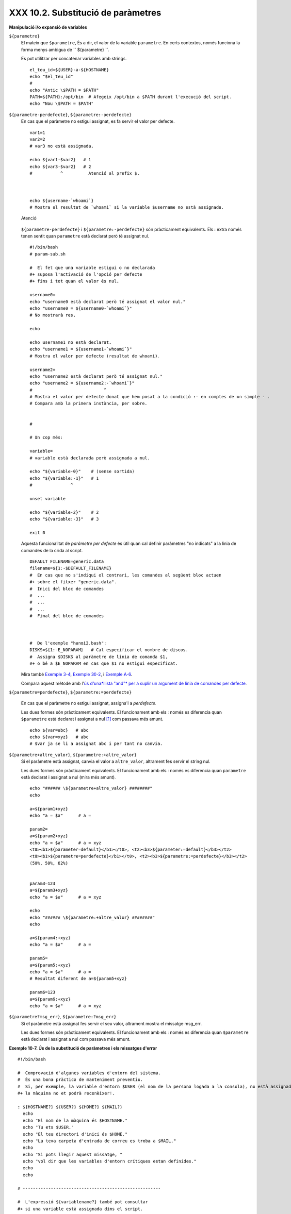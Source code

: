 ###################################
XXX 10.2. Substitució de paràmetres
###################################

**Manipulació i/o expansió de variables**

``${parametre}``
    El mateix que ``$parametre``, És a dir, el valor de la variable
    ``parametre``. En certs contextos, només funciona la forma menys
    ambigua de `` ${parametre} ``.

    Es pot utilitzar per concatenar variables amb strings.

    ::

        el_teu_id=${USER}-a-${HOSTNAME}
        echo "$el_teu_id"
        #
        echo "Antic \$PATH = $PATH"
        PATH=${PATH}:/opt/bin  # Afegeix /opt/bin a $PATH durant l'execució del script.
        echo "Nou \$PATH = $PATH"

``${parametre-perdefecte}``, ``${parametre:-perdefecte}``
    En cas que el paràmetre no estigui assignat, es fa servir el valor
    per defecte.

    ::

        var1=1
        var2=2
        # var3 no està assignada.

        echo ${var1-$var2}   # 1
        echo ${var3-$var2}   # 2
        #           ^          Atenció al prefix $.



        echo ${username-`whoami`}
        # Mostra el resultat de `whoami` si la variable $username no està assignada.

    .. figure:: ../images/note.gif
       :align: center
       :alt: Atenció

       Atenció
    ``${parametre-perdefecte}`` i ``${parametre:-perdefecte}`` són
    pràcticament equivalents. Els : extra només tenen sentit quan
    ``parametre`` està declarat però té assignat nul.

    ::

        #!/bin/bash
        # param-sub.sh

        #  El fet que una variable estigui o no declarada
        #+ suposa l'activació de l'opció per defecte
        #+ fins i tot quan el valor és nul.

        username0=
        echo "username0 està declarat però té assignat el valor nul."
        echo "username0 = ${username0-`whoami`}"
        # No mostrarà res.

        echo

        echo username1 no està declarat.
        echo "username1 = ${username1-`whoami`}"
        # Mostra el valor per defecte (resultat de whoami).

        username2=
        echo "username2 està declarat però té assignat nul."
        echo "username2 = ${username2:-`whoami`}"
        #                            ^
        # Mostra el valor per defecte donat que hem posat a la condició :- en comptes de un simple - .
        # Compara amb la primera instància, per sobre.


        #

        # Un cop més:

        variable=
        # variable està declarada però assignada a nul.

        echo "${variable-0}"    # (sense sortida)
        echo "${variable:-1}"   # 1
        #               ^

        unset variable

        echo "${variable-2}"    # 2
        echo "${variable:-3}"   # 3

        exit 0

    Aquesta funcionalitat de *paràmetre per defecte* és útil quan cal
    definir paràmetres "no indicats" a la línia de comandes de la crida
    al script.

    ::

        DEFAULT_FILENAME=generic.data
        filename=${1:-$DEFAULT_FILENAME}
        #  En cas que no s'indiqui el contrari, les comandes al següent bloc actuen
        #+ sobre el fitxer "generic.data".
        #  Inici del bloc de comandes
        #  ...
        #  ...
        #  ...
        #  Final del bloc de comandes



        #  De l'exemple "hanoi2.bash":
        DISKS=${1:-E_NOPARAM}   # Cal especificar el nombre de discos.
        #  Assigna $DISKS al paràmetre de línia de comanda $1,
        #+ o bé a $E_NOPARAM en cas que $1 no estigui especificat.

    Mira també `Exemple
    3-4 <http://tldp.org/LDP/abs/html/special-chars.html#EX58>`_,
    `Exemple 30-2 <http://tldp.org/LDP/abs/html/zeros.html#EX73>`_, i
    `Exemple
    A-6 <http://tldp.org/LDP/abs/html/contributed-scripts.html#COLLATZ>`_.

    Compara aquest mètode amb l'`ús d'una*llista "and"* per a suplir un
    argument de línia de comandes per
    defecte <http://tldp.org/LDP/abs/html/list-cons.html#ANDDEFAULT>`_.

``${parametre=perdefecte}``, ``${parametre:=perdefecte}``

    En cas que el paràmetre no estigui assignat, assigna'l a
    *perdefecte*.

    Les dues formes són pràcticament equivalents. El funcionament amb
    els : només es diferencia quan ``$parametre`` està declarat i
    assignat a nul `[1] <#FTN.AEN6179>`_ com passava més amunt.

    ::

        echo ${var=abc}   # abc
        echo ${var=xyz}   # abc
        # $var ja se li a assignat abc i per tant no canvia.

``${parametre+altre_valor}``, ``${parametre:+altre_valor}``
    Si el paràmetre està assignat, canvia el valor a ``altre_valor``,
    altrament fes servir el string nul.

    Les dues formes són pràcticament equivalents. El funcionament amb
    els : només es diferencia quan ``parametre`` està declarat i
    assignat a nul (mira més amunt).

    ::

        echo "###### \${parametre+altre_valor} ########"
        echo

        a=${param1+xyz}
        echo "a = $a"      # a =

        param2=
        a=${param2+xyz}
        echo "a = $a"      # a = xyz
        <t0><b1>${parameter=default}</b1></t0>, <t2><b3>${parameter:=default}</b3></t2>
        <t0><b1>${parametre=perdefecte}</b1></t0>, <t2><b3>${parametre:=perdefecte}</b3></t2>
        (50%, 50%, 82%)


        param3=123
        a=${param3+xyz}
        echo "a = $a"      # a = xyz

        echo
        echo "###### \${parametre:+altre_valor} ########"
        echo

        a=${param4:+xyz}
        echo "a = $a"      # a =

        param5=
        a=${param5:+xyz}
        echo "a = $a"      # a =
        # Resultat diferent de a=${param5+xyz}

        param6=123
        a=${param6:+xyz}
        echo "a = $a"      # a = xyz

``${parametre?msg_err}``, ``${parametre:?msg_err}``
    Si el paràmetre està assignat fes servir el seu valor, altrament
    mostra el missatge msg\_err.

    Les dues formes són pràcticament equivalents. El funcionament amb
    els : només es diferencia quan ``$parametre`` està declarat i
    assignat a nul com passava més amunt.

**Exemple 10-7. Ús de la substitució de paràmetres i els missatges
d'error**

::

    #!/bin/bash

    #  Comprovació d'algunes variables d'entorn del sistema.
    #  És una bona pràctica de manteniment preventiu.
    #  Si, per exemple, la variable d'entorn $USER (el nom de la persona logada a la consola), no està assignada,
    #+ la màquina no et podrà reconèixer!.

    : ${HOSTNAME?} ${USER?} ${HOME?} ${MAIL?}
      echo
      echo "El nom de la màquina és $HOSTNAME."
      echo "Tu ets $USER."
      echo "El teu directori d'inici és $HOME."
      echo "La teva carpeta d'entrada de correu es troba a $MAIL."
      echo
      echo "Si pots llegir aquest missatge, "
      echo "vol dir que les variables d'entorn crítiques estan definides."
      echo
      echo

    # ------------------------------------------------------

    #  L'expressió ${variablename?} també pot consultar
    #+ si una variable està assignada dins el script.

    AquestaVar=Valor-daquesta-var
    #  Fixat, per cert, que una variable pot ser assignada 
    #+ a strings amb caràcters que no estan permesos en el seu nom.
    : ${AquestaVar?}
    echo "El valor de AquestaVar és $AquestaVar".

    echo; echo


    : ${ZZXy23AB?"ZZXy23AB no està assignada."}
    #  Donat que ZZXy23AB no està assignada,
    #+ el script finalitza amb un missatge d'error.

    # Es pot especificar el missatge d'error.
    # : ${nomvariable?"MISSATGE D'ERROR"}


    # El mateix resultat que amb:   altravariable=${ZZXy23AB?}
    #                     altravariable=${ZZXy23AB?"ZXy23AB no està assignada."}
    #
    #                     echo ${ZZXy23AB?} >/dev/null

    #  Compara aquests mètodes de comprovar si una variable ha estat assignada
    #+ amb "set -u" . . .



    echo "Aquest missatge no es mostrarà perquè hores d'ara el script ja haurà terminat."

    HERE=0
    exit $HERE   # NO finalitzarà aquí!.

    # De fet, el script retornarà 1 com a resultat d'execució (echo $?).

**Exemple 10-8. Ús de la substitució de paràmetres i els missatges
d'"informació"**

::

    #!/bin/bash
    # usage-message.sh

    : ${1?"Ús: $0 ARGUMENT"}
    #  El script finalitza aquí si falta el 1er paràmetre de línia de comandes.
    #+ Mostrarà el següent missatge d'error:
    #    usage-message.sh: 1: Ús: usage-message.sh ARGUMENT

    echo "Aquestes dues línies només s'executaran si s'ha especificat el paràmetre per línia de comandes."
    echo "Paràmetre de línia de comanda = \"$1\""

    exit 0  # Finalitzarà aquí només si s'ha especificar el primer paràmetre per línia de comandes.

    # Pots comprovar el resultat de sortida tant passant-li el primer paràmetre per línia de comandes com no.
    # Si li passes el paràmetre, "$?" serà 0.
    # En cas contrari, "$?" serà 1.

**Ús de la substitució de paràmetres i/o l'expansió.**Les expressions
següents complementen les operacions de strings que consideren la
**coincidència** ``amb`` **expressió** (mira l'`Exemple
16-9 <http://tldp.org/LDP/abs/html/moreadv.html#EX45>`_). Aquestes en
concret es fan servir majoritàriament en l'anàlisi de camins (path)
d'arxius.

**Longitud de variables / Eliminació de substrings**

``${#var}``
    ``Longitud del string`` (nombre de caràcters a ``$var``). Per a un
    `array <http://tldp.org/LDP/abs/html/arrays.html#ARRAYREF>`_,
    **${#array}** correspon a la longitud del primer element de l'array.

    .. figure:: ../images/note.gif
       :align: center
       :alt: Atenció

       Atenció
    Excepcions:

    -  

       **${#\*}** i **${#@}** retornen el *nombre de paràmetres*.

    -  En cas d'array, **${#array[\*]}** i **${#array[@]}** retornen el
       nombre d'elements que conté l'array.

    **Exemple 10-9. Durada d'una variable**

    ::

        #!/bin/bash
        # length.sh

        E_NO_ARGS=65

        if [ $# -eq 0 ]  # Per a aquesta demo cal que hi hagi arguments a la línia de comandes.
        then
          echo "Crideu aquest script amb un o més arguments."
          exit $E_NO_ARGS
        fi  

        var01=abcdEFGH28ij
        echo "var01 = ${var01}"
        echo "Longitud de var01 = ${#var01}"
        # Intentem-ho ara amb un espai entre els caràcters.
        var02="abcd EFGH28ij"
        echo "var02 = ${var02}"
        echo "Longitud de var02 = ${#var02}"

        echo "Nombre d'arguments de línia de comandes passats al script = ${#@}"
        echo "Nombre d'arguments de línia de comandes passats al script = ${#*}"

        exit 0

``${var#Patró}``, ``${var##Patró}``

    **${var#Patró}** Elimina de ``$var`` la part *més curta* del patró
    que coincideixi ``des de l'inici`` amb el contingut de ``$var``.
    NdT. No he pogut comprovar aquest funcionament. A les meves proves,
    ${var#patró} elimina la cadena "Patró" de l'inici de $var en cas que
    coincideixi perfectament.

    **${var##Patríó}** Elimina de ``$var`` la part *més llarga* de
    ``$Patró`` que coincideixi ``des de l'inici`` amb el contingut de
    ``$var``. NdT. No he pogut comprovar aquest funcionament. A les
    meves proves, ${var##Patró} es comporta idènticament a ${var#Patró}
    excepte en el cas que s'afegeixi el caràcter \*. Ex. ${var#\*Patró}
    no sempre resulta igual a ${var##\*Patró}.

    Veiem un exemple d'ús a l'`Exemple
    A-7 <http://tldp.org/LDP/abs/html/contributed-scripts.html#DAYSBETWEEN>`_:

    ::

        # Una funció de l'exemple "days-between.sh".
        # Elimina els zeros inicials de l'argument.

        strip_leading_zero () #  Elimina un possible zero inicial
        {                     #+ del paràmetre.
          return=${1#0}       #  El "1" correspon al argument "$1".
        }                     #  El "0" és el que volem eliminar de "$1".

    Una versió de Manfred Schwarb amb una variació més elaborada de
    l'anterior:

    ::

        strip_leading_zero2 () # Elimina els possibles zeros inicials de manera que
        {                      # Bash no els interpreti com a valors en octal.
          shopt -s extglob     # Activa l'expansió (globbing) estesa.
          local val=${1##+(0)} # Guarda a la variable local val el resultat d'eliminar els 0's inicials.
          shopt -u extglob     # Desactiva l'expansió estesa.
          _strip_leading_zero2=${val:-0}
                               # En cas que l'entrada fos 0, retorna un 0 en comptes de "".
        }

    Un altre exemple d'ús:

    ::

        echo `basename $PWD`        # Nom del directori de treball actual (incloent el camí absolut).
        echo "${PWD##*/}"           # Nom del directori de treball actual (només el nom)
        echo
        echo `basename $0`          # Nom del script.
        echo $0                     # Nom del script.
        echo "${0##*/}"             # Nom del script.
        echo
        nomfitxer=test.data
        echo "${nomfitxer##*.}"      # dades
                                    # Extensió del fitxer nomfitxer.

``${var%Pattern}``, ``${var%%Pattern}``

    **${var%Pattern}** elimina de ``$var`` la part *més curta* del patró
    ``$Pattern`` que coincideixi amb la ``part final`` de ``$var``.

    **${var%%Pattern}** elimina de ``$var`` la part *més llarga* de
    ``$Pattern`` que coincideixi amb la ``part final`` de ``$var``.

La `versió 2 <http://tldp.org/LDP/abs/html/bashver2.html#BASH2REF>`_ de
Bash va afegir noves opcions.

**Exemple 10-10. Patrons a la substitució de paràmetres**

::

    #!/bin/bash
    # patt-matching.sh

    # Patrons fent servir els operadors de substitució de paràmetres  # ## % %% .

    var1=abcd12345abc6789
    pattern1=a*c  # * (comodí) coincideix amb qualsevol cosa entre a - c.

    echo
    echo "var1 = $var1"           # abcd12345abc6789
    echo "var1 = ${var1}"         # abcd12345abc6789
                                  # (forma alternativa)
    echo "Nombre de caràcters en ${var1} = ${#var1}"
    echo

    echo "pattern1 = $pattern1"   # a*c  (qualsevol cosa entre 'a' i 'c')
    echo "--------------"
    echo '${var1#$pattern1}  =' "${var1#$pattern1}"    #         d12345abc6789
    # La coincidència més curta possible. Elimina els tres primers caràcters abcd12345abc6789 (NdT. No l'he pogut replicar)
    #                                     ^^^^^               |-|
    echo '${var1##$pattern1} =' "${var1##$pattern1}"   #                  6789      
    # La coincidència més llarga possible. Elimina els primers 12 caràcters abcd12345abc6789 (NdT. No l'he pogut replicar)
    #                                    ^^^^^                |----------|

    echo; echo; echo

    pattern2=b*9            # qualsevol cosa entre 'b' i '9'
    echo "var1 = $var1"     # es manté abcd12345abc6789
    echo
    echo "pattern2 = $pattern2"
    echo "--------------"
    echo '${var1%pattern2}  =' "${var1%$pattern2}"     #     abcd12345a
    # La coincidència més curta possible. Elimina els darrers 6 caràcters  abcd12345abc6789
    #                                     ^^^^                         |----|
    echo '${var1%%pattern2} =' "${var1%%$pattern2}"    #     a
    # La coincidència més llarga possible. Elimina els darrers 12 caràcters  abcd12345abc6789
    #                                    ^^^^                 |-------------|

    # Recordem, # i ## actuen d'esquerra a dreta (des de l'inici) de la cadena,
    #           % i %% actuen de dreta a esquerra (des del final) de la cadena.

    echo

    exit 0

**Exemple 10-11. Canvi d'extensió d'un fitxer:**

::

    #!/bin/bash
    # rfe.sh: Canvi d'extensió d'un fitxer
    #
    #         rfe extensio_anterior extensio_nova
    #
    # Exemple:
    # per canviar tots els *.gif del directori actual per *.jpg,
    #          rfe gif jpg


    E_BADARGS=65

    case $# in
      0|1)             # Aquí la barra vertical significa disjunció "o" ("or").
      echo "Ús: `basename $0` sufix_antic sufix_nou"
      exit $E_BADARGS  # En cas de 0 o 1 arguments.
      ;;
    esac


    for nomfitxer in *.$1
    # Ordre invers de la llista de fitxers, tot començant amb el primer argument.
    do
      mv $nomfitxer ${nomfitxer%$1}$2
      #  Elimina la part del fitxer que coincideixi amb el primer argument, i
      #+ a continuació afegeix el segon argument.
    done

    exit 0

**Expansió de variables / substitució de substrings**

    Les següents funcions van ser adoptades del *ksh*.

``${var:pos}``
    Variable ``var`` expandida, començant des de la posició ``pos``.

``${var:pos:len}``
    Expansió de ``len`` caràcters de la variable ``var`` començant des
    de la posició ``pos``. A l'`Exemple
    A-13 <http://tldp.org/LDP/abs/html/contributed-scripts.html#PW>`_ es
    troba un exemple (creatiu) d'ús d'aquest operador.

``${var/Patró/Substitució}``
    Substitueix la primera aparició del ``Patró``, a la variable ``var``
    per ``Substitució``.

    En cas que no s'especifiqui ``Substitució``, la primera ocurrència
    de ``Patró`` es substitueix per *no res*. És a dir, elimina aquesta
    part de la variable.

``${var//Patró/Substitució}``
    **Substitució global.** Substitueix totes les aparicions de
    ``Patró`` de la variable ``var`` per ``Substitució``.

    Com abans, si no s'especifica ``Substitució`` es substitueixen totes
    les ocurrències de ``Patró`` per *no res*. És a dir, són eliminades.

    **Exemple 10-12. Anàlisi de strings arbitraris**

    ::

        empty string.
        #!/bin/bash

        var1=abcd-1234-defg
        echo "var1 = $var1"

        t=${var1#*-*}
        echo "var1 (un cop eliminat la part inicial fins al primer - ) = $t"
        #  t=${var1#*-}  el string buit fa exactament el mateix,
        #+ donat que # coincideix amb el string més curt,
        #+ i * coincideix amb qualsevol cosa (incloent res) que precedeixi el string buit.
        # (Agraïment per Stephane Chazelas)

        t=${var1##*-*}
        echo "si var1 conté un  \"-\" retornarà la cadena buida...   var1 = $t"


        t=${var1%*-*}
        echo "var1 (un cop eliminat el contingut des del darrer - fins al final) = $t"

        echo

        # -------------------------------------------
        path_name=/home/bozo/ideas/thoughts.for.today
        # -------------------------------------------
        echo "path_name = $path_name"
        t=${path_name##/*/}
        echo "path_name un cop eliminat els prefixos = $t"
        # En aquest cas, ofereix el mateix resultat que t=`basename $path_name`.
        #  t=${path_name%/}; t=${t##*/}   és una solució més general,
        #+ però encara falla de vegades.
        #  En cas que $path_name acabi amb salt de línia, no funcionarà `basename $path_name`,
        #+ mentre que l'expressió anterior continuarà funcionant.
        # (Gràcies  S.C.)

        t=${path_name%/*.*}
        # El mateix resultat que t=`dirname $path_name`
        echo "path_name, sense l'extensió= $t"
        # Fallarà en alguns casos, com ara amb "../", "/foo////", # "foo/", "/".
        #  L'eliminació de sufixos es complica especialment quan el nom base no té extensió 
        #+ però el directori que el conté sí que en té.
        # (Agraïment per S.C.)

        echo

        t=${path_name:11}
        echo "$path_name sense els primers 11 caràcters = $t"
        t=${path_name:11:5}
        echo "$path_name sense els primers 11 caràcters i amb 5 de longitud = $t"

        echo

        t=${path_name/bozo/clown}
        echo "$path_name on \"bozo\" ha estat substituït per \"clown\" = $t"
        t=${path_name/today/}
        echo "$path_name on \"today\" ha estat eliminat = $t"
        t=${path_name//o/O}
        echo "$path_name on s'ha passat totes les "o" a majúscules = $t"
        t=${path_name//o/}
        echo "$path_name sense cap "o" = $t"

        exit 0

``${var/#Patró/Substitució}``
    Quan l'*inici* de ``var`` coincideix amb ``Patró``, llavors
    ``Substitució`` apareix en comptes de ``Patró``.

``${var/%Patró/Substitució}``
    Quan el *final* de ``var`` coincideix amb ``Patró``, llavors
    ``Substitució`` apareix en comptes de ``Patró``.

    **Exemple 10-13. Coincidència de patrons a l'inici o al final d'un
    string**

    ::

        #!/bin/bash
        # var-match.sh:
        # Demostració de la substitució del patró a l'inici/final d'un string.

        v0=abc1234zip1234abc    # Variable original.
        echo "v0 = $v0"         # abc1234zip1234abc
        echo

        # Coincideix amb l'inici del string.
        v1=${v0/#abc/ABCDEF}    # abc1234zip1234abc
                                # |-|
        echo "v1 = $v1"         # ABCDEF1234zip1234abc
                                # |----|

        # Coincideix amb el final del string.
        v2=${v0/%abc/ABCDEF}    # abc1234zip123abc
                                #              |-|
        echo "v2 = $v2"         # abc1234zip1234ABCDEF
                                #               |----|

        echo

        #  ----------------------------------------------------
        #  Cal que coincideixi extactament amb l'inici/final del string.
        #+ Altrament no es realitza cap canvi.
        #  ----------------------------------------------------
        v3=${v0/#123/000}       # Coincideix però no amb l'inici.
        echo "v3 = $v3"         # abc1234zip1234abc
                                # CAP CANVI.
        v4=${v0/%123/000}       # Coincideix però no amb el final.
        echo "v4 = $v4"         # abc1234zip1234abc
                                # CAP CANVI.

        exit 0          

``${!varprefix*}``, ``${!varprefix@}``
    Coincideix amb els *noms* de totes les variables declarades que
    comencen per ``varprefix``.

    ::

        # Es tracta d'una variació d'una referència directa que fa servir  * o @.
        # Aquesta funcionalitat està disponible en Bash des de la versió 2.04.

        xyz23=elquesigui
        xyz24=

        a=${!xyz*}         #  Expandeix als *noms* de les variables declarades
        # ^ ^   ^           + que comencen per "xyz".
        echo "a = $a"      #  a = xyz23 xyz24
        a=${!xyz@}         #  Com abans.
        echo "a = $a"      #  a = xyz23 xyz24

        echo "---"

        abc23=algunaaltracosa
        b=${!abc*}
        echo "b = $b"      #  b = abc23
        c=${!b}            #  Aquesta és la manera més habitual de fer una referència indirecta.
        echo $c            #  una_altra_cosa

Notes
~~~~~

`[1] <http://blamitec.wordpress.com/2011/04/13/abs-guide-10-2-substitucio-de-parametres>`_

Quan a un script no interactiu $parametre és null, l'execució finalitza
amb codi de sortida
`127 <http://tldp.org/LDP/abs/html/exitcodes.html#EXITCODESREF>`_ (codi
d'error de Bash que indica "No es troba la comanda").


